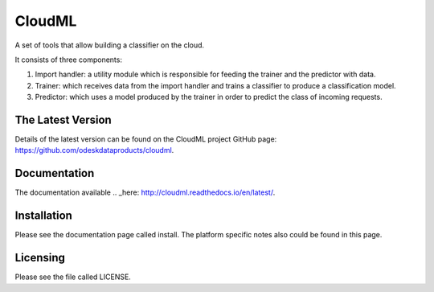 CloudML
=======

A set of tools that allow building a classifier on the cloud.


It consists of three components:

1. Import handler: a utility module which is responsible for feeding the trainer and the predictor with data.
2. Trainer: which receives data from the import handler and trains a classifier to produce a classification model.
3. Predictor: which uses a model produced by the trainer in order to predict the class of incoming requests.

The Latest Version
------------------

Details of the latest version can be found on the CloudML project GitHub page: https://github.com/odeskdataproducts/cloudml.

Documentation
-------------

The documentation available .. _here: http://cloudml.readthedocs.io/en/latest/.

Installation
------------

Please see the documentation page called install. The platform specific notes also could be found in this page.

Licensing
---------

Please see the file called LICENSE.
